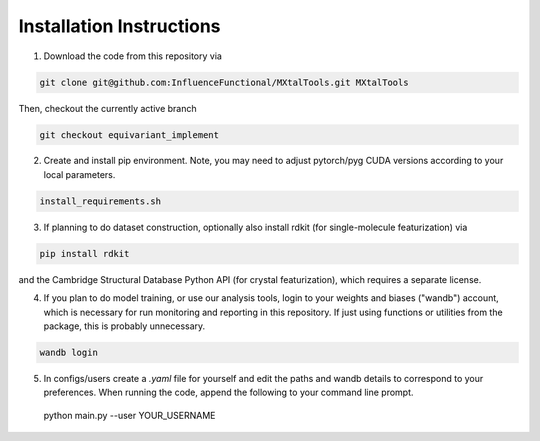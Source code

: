 Installation Instructions
=========================

1. Download the code from this repository via

.. code-block:: bash

 git clone git@github.com:InfluenceFunctional/MXtalTools.git MXtalTools

Then, checkout the currently active branch

.. code-block:: bash

 git checkout equivariant_implement

2. Create and install pip environment. Note, you may need to adjust pytorch/pyg CUDA versions according to your local parameters.

.. code-block:: bash

 install_requirements.sh

3. If planning to do dataset construction, optionally also install rdkit (for single-molecule featurization) via

.. code-block:: bash

 pip install rdkit

and the Cambridge Structural Database Python API (for crystal featurization), which requires a separate license.

4. If you plan to do model training, or use our analysis tools, login to your weights and biases ("wandb") account, which is necessary for run monitoring and reporting in this repository. If just using functions or utilities from the package, this is probably unnecessary.

.. code-block:: bash

 wandb login

5. In configs/users create a *.yaml* file for yourself and edit the paths and wandb details to correspond to your preferences. When running the code, append the following to your command line prompt.

 python main.py --user YOUR_USERNAME
